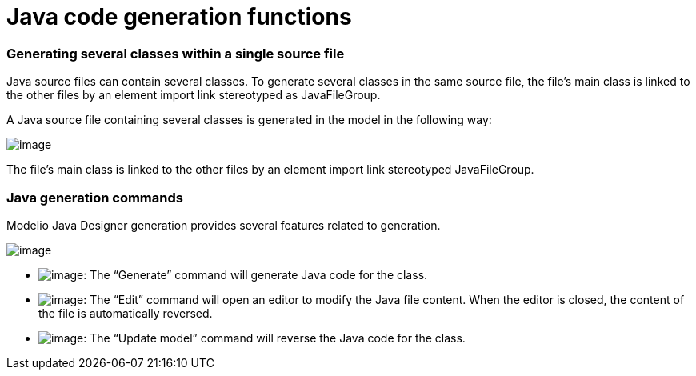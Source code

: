 [[Java-code-generation-functions]]

[[java-code-generation-functions]]
= Java code generation functions

[[Generating-several-classes-within-a-single-source-file]]

[[generating-several-classes-within-a-single-source-file]]
=== Generating several classes within a single source file

Java source files can contain several classes. To generate several classes in the same source file, the file’s main class is linked to the other files by an element import link stereotyped as JavaFileGroup.

A Java source file containing several classes is generated in the model in the following way:

image:images/Javadesigner-_javadeveloper_generating_java_code_java_code_generation_functions_filegroup.png[image]

The file’s main class is linked to the other files by an element import link stereotyped JavaFileGroup.

[[Java-generation-commands]]

[[java-generation-commands]]
=== Java generation commands

Modelio Java Designer generation provides several features related to generation.

image:images/Javadesigner-_javadeveloper_generating_java_code_java_code_generation_functions_fig72_mod.gif[image]

* image:images/Javadesigner-_javadeveloper_generating_java_code_java_code_generation_functions_generate.png[image]: The “Generate” command will generate Java code for the class.
* image:images/Javadesigner-_javadeveloper_generating_java_code_java_code_generation_functions_edit.png[image]: The “Edit” command will open an editor to modify the Java file content. When the editor is closed, the content of the file is automatically reversed.
* image:images/Javadesigner-_javadeveloper_generating_java_code_java_code_generation_functions_update.png[image]: The “Update model” command will reverse the Java code for the class.

[[footer]]
